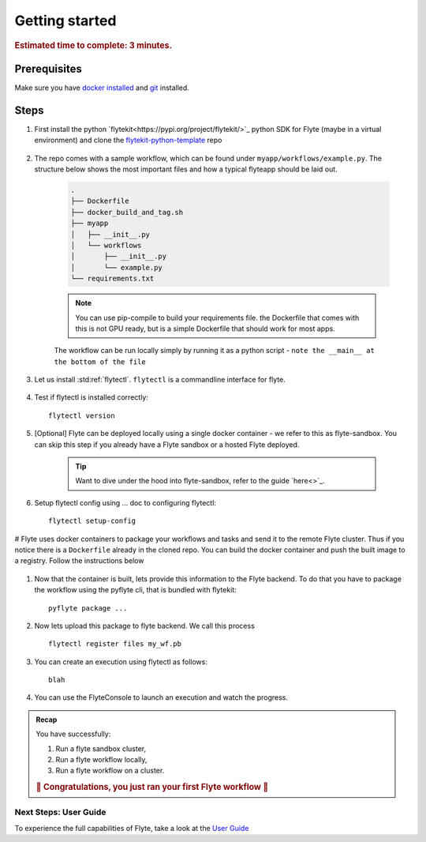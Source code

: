 .. _gettingstarted:

Getting started
---------------

.. rubric:: Estimated time to complete: 3 minutes.


Prerequisites
***************

Make sure you have `docker installed <https://docs.docker.com/get-docker/>`__ and `git <https://git-scm.com/>`__ installed.

Steps
*****

#. First install the python `flytekit<https://pypi.org/project/flytekit/>`_ python SDK for Flyte (maybe in a virtual environment) and clone the `flytekit-python-template <https://github.com/flyteorg/flytekit-python-template>`_ repo

    .. prompt::

      pip install flytekit
      git clone git@github.com:flyteorg/flytekit-python-template.git myflyteapp
      cd myflyteapp


#. The repo comes with a sample workflow, which can be found under ``myapp/workflows/example.py``. The structure below shows the most important files and how a typical flyteapp should be laid out.

    .. code-block:: text

        .
        ├── Dockerfile
        ├── docker_build_and_tag.sh
        ├── myapp
        │   ├── __init__.py
        │   └── workflows
        │       ├── __init__.py
        │       └── example.py
        └── requirements.txt

    .. note::

        You can use pip-compile to build your requirements file. the Dockerfile that comes with this is not GPU ready, but is a simple Dockerfile that should work for most apps.

    The workflow can be run locally simply by running it as a python script - ``note the __main__ at the bottom of the file``

    .. prompt::

        python myapp/workflows/example.py

#. Let us install :std:ref:`flytectl`. ``flytectl`` is a commandline interface for flyte.

    .. tabs::

        .. tab:: OSX

            .. prompt::

                brew install flyteorg/homebrew-tap/flytectl

            To upgrade you can

            .. prompt::

                brew upgrade flytectl

        .. tab:: Most other platforms

            .. prompt::

                curl -s https://raw.githubusercontent.com/lyft/flytectl/master/install.sh | bash


#. Test if flytectl is installed correctly::

    flytectl version


#. [Optional] Flyte can be deployed locally using a single docker container - we refer to this as flyte-sandbox. You can skip this step if you already have a Flyte sandbox or a hosted Flyte deployed.

    .. tip:: Want to dive under the hood into flyte-sandbox, refer to the guide `here<>`_.

    .. prompt::

        flytectl sandbox start --source myflyteapp

#. Setup flytectl config using ... doc to configuring flytectl::

    flytectl setup-config

# Flyte uses docker containers to package your workflows and tasks and send it to the remote Flyte cluster. Thus if you notice there is a ``Dockerfile`` already in the cloned repo. You can build the docker container and push the built image to a registry. Follow the instructions below

    .. tabs::

        .. tab:: If using flyte-sandbox

            Since ``flyte-sandbox`` is running locally in a docker container, you do not really need to push the docker image. You can combine the build and push step, by simply building the image inside the flyte-sandbox container. This can be done using

            .. tip:: Is this confusing? Refer to guide `here<>`

            .. prompt::

                flytectl sandbox exec -- docker build .

        .. tab:: If using remote flyte cluster

            If you are using a remote flyte cluster, then you need to build your container and push it to a registry that is accessible by the Flyte kubernetes cluster.

            .. prompt::

                docker build . --tag registry/repo:version
                docker push registry/repo:version

#. Now that the container is built, lets provide this information to the Flyte backend. To do that you have to package the workflow using the pyflyte cli, that is bundled with flytekit::

    pyflyte package ...

#. Now lets upload this package to flyte backend. We call this process ::

    flytectl register files my_wf.pb

#. You can create an execution using flytectl as follows::

    blah


#. You can use the FlyteConsole to launch an execution and watch the progress.

    .. image:: https://raw.githubusercontent.com/flyteorg/flyte/static-resources/img/flytesnacks/tutorial/exercise.gif
        :alt: A quick visual tour for launching a workflow and checking the outputs when they're done.


.. admonition:: Recap

  You have successfully:

  1. Run a flyte sandbox cluster,
  2. Run a flyte workflow locally,
  3. Run a flyte workflow on a cluster.

  .. rubric:: 🎉 Congratulations, you just ran your first Flyte workflow 🎉

Next Steps: User Guide
#######################

To experience the full capabilities of Flyte, take a look at the `User Guide <https://docs.flyte.org/projects/cookbook/en/latest/user_guide.html>`__
